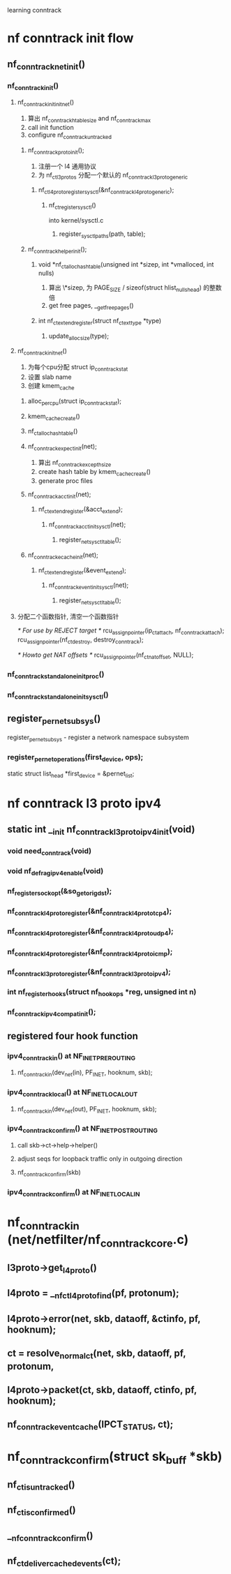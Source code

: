 learning conntrack
* nf conntrack init flow
** nf_conntrack_net_init()
*** nf_conntrack_init()
**** nf_conntrack_init_init_net()
     1. 算出 nf_conntrack_htable_size and nf_conntrack_max
     2. call init function
     3. configure nf_conntrack_untracked
***** nf_conntrack_proto_init();
      1. 注册一个 l4 通用协议
      2. 为 nf_ct_l3protos 分配一个默认的 nf_conntrack_l3proto_generic
****** nf_ct_l4proto_register_sysctl(&nf_conntrack_l4proto_generic);
******* nf_ct_register_sysctl()
        into kernel/sysctl.c
******** register_sysctl_paths(path, table);
***** nf_conntrack_helper_init();
****** void *nf_ct_alloc_hashtable(unsigned int *sizep, int *vmalloced, int nulls)
       1. 算出 \*sizep, 为 PAGE_SIZE / sizeof(struct hlist_nulls_head) 的整数倍
       2. get free pages, __get_free_pages()
****** int nf_ct_extend_register(struct nf_ct_ext_type *type)
******* update_alloc_size(type);
**** nf_conntrack_init_net()
     1. 为每个cpu分配 struct ip_conntrack_stat
     2. 设置 slab name
     3. 创建 kmem_cache
***** alloc_percpu(struct ip_conntrack_stat);
***** kmem_cache_create()
***** nf_ct_alloc_hashtable()
***** nf_conntrack_expect_init(net);
      1. 算出 nf_conntrack_except_hsize
      2. create hash table by kmem_cache_create()
      3. generate proc files
***** nf_conntrack_acct_init(net);
****** nf_ct_extend_register(&acct_extend);
******* nf_conntrack_acct_init_sysctl(net);
******** register_net_sysctl_table();
***** nf_conntrack_ecache_init(net);
****** nf_ct_extend_register(&event_extend);
******* nf_conntrack_event_init_sysctl(net);
******** register_net_sysctl_table();
**** 分配二个函数指针, 清空一个函数指针
     /* For use by REJECT target */
     rcu_assign_pointer(ip_ct_attach, nf_conntrack_attach);
     rcu_assign_pointer(nf_ct_destroy, destroy_conntrack);
     
     /* Howto get NAT offsets */
     rcu_assign_pointer(nf_ct_nat_offset, NULL);
*** nf_conntrack_standalone_init_proc()
*** nf_conntrack_standalone_init_sysctl()
** register_pernet_subsys()
   register_pernet_subsys - register a network namespace subsystem
*** register_pernet_operations(first_device, ops);
    static struct list_head *first_device = &pernet_list;

* nf conntrack l3 proto ipv4
** static int __init nf_conntrack_l3proto_ipv4_init(void)
*** void need_conntrack(void)
*** void nf_defrag_ipv4_enable(void)
*** nf_register_sockopt(&so_getorigdst);
*** nf_conntrack_l4proto_register(&nf_conntrack_l4proto_tcp4);
*** nf_conntrack_l4proto_register(&nf_conntrack_l4proto_udp4);
*** nf_conntrack_l4proto_register(&nf_conntrack_l4proto_icmp);
*** nf_conntrack_l3proto_register(&nf_conntrack_l3proto_ipv4);
*** int nf_register_hooks(struct nf_hook_ops *reg, unsigned int n)
*** nf_conntrack_ipv4_compat_init();
** registered four hook function
*** ipv4_conntrack_in() at NF_INET_PRE_ROUTING
**** nf_conntrack_in(dev_net(in), PF_INET, hooknum, skb);
*** ipv4_conntrack_local() at NF_INET_LOCAL_OUT
**** nf_conntrack_in(dev_net(out), PF_INET, hooknum, skb);
*** ipv4_conntrack_confirm() at NF_INET_POST_ROUTING
**** call skb->ct->help->helper()
**** adjust seqs for loopback traffic only in outgoing direction
**** nf_conntrack_confirm(skb)
*** ipv4_conntrack_confirm() at NF_INET_LOCAL_IN
* nf_conntrack_in (net/netfilter/nf_conntrack_core.c)
** l3proto->get_l4proto()
** l4proto = __nf_ct_l4proto_find(pf, protonum);
** l4proto->error(net, skb, dataoff, &ctinfo, pf, hooknum);
** ct = resolve_normal_ct(net, skb, dataoff, pf, protonum,
** l4proto->packet(ct, skb, dataoff, ctinfo, pf, hooknum);
** nf_conntrack_event_cache(IPCT_STATUS, ct);
* nf_conntrack_confirm(struct sk_buff *skb)
** nf_ct_is_untracked()
** nf_ct_is_confirmed()
** __nf_conntrack_confirm()
** nf_ct_deliver_cached_events(ct);
